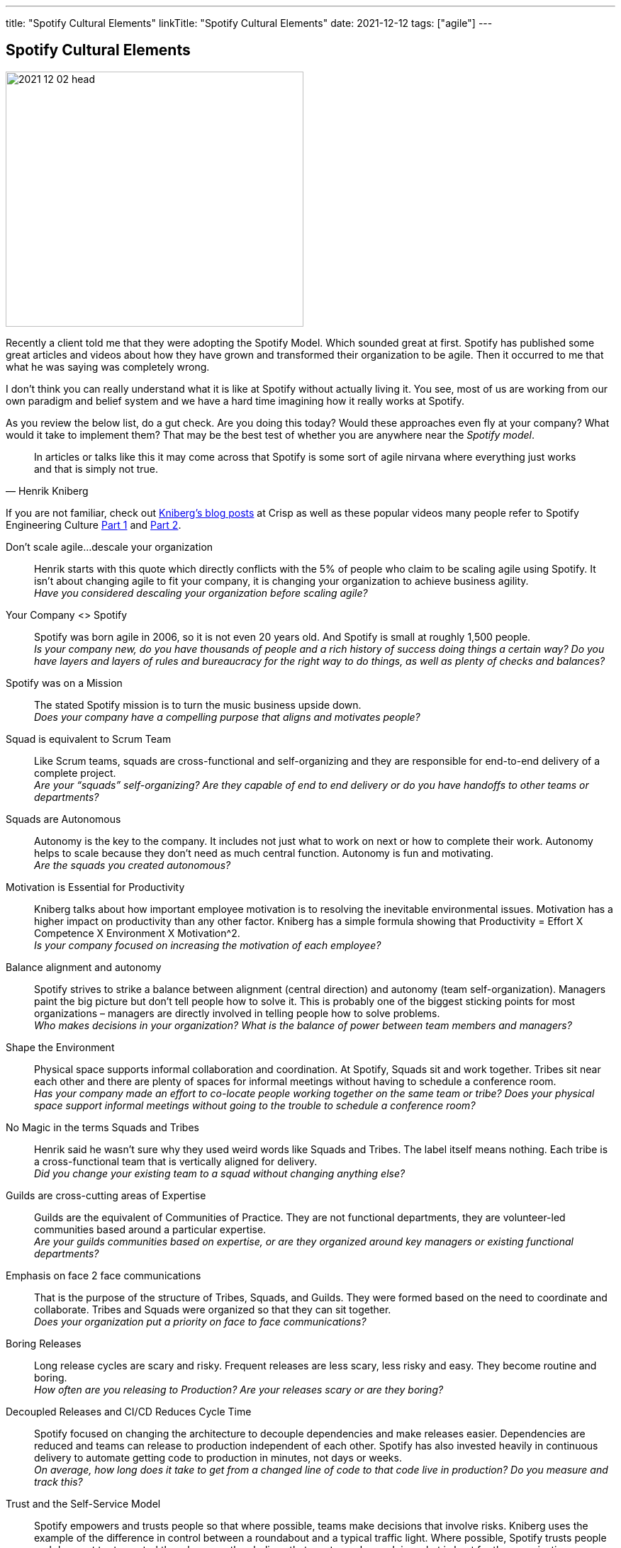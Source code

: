 ---
title: "Spotify Cultural Elements"
linkTitle: "Spotify Cultural Elements"
date: 2021-12-12
tags: ["agile"]
---

== Spotify Cultural Elements
:author: Marcel Baumann
:email: <marcel.baumann@tangly.net>
:homepage: https://www.tangly.net/
:company: https://www.tangly.net/[tangly llc]

image::2021-12-02-head.png[width=420,height=360,role=left]
Recently a client told me that they were adopting the Spotify Model.
Which sounded great at first.
Spotify has published some great articles and videos about how they have grown and transformed their organization to be agile.
Then it occurred to me that what he was saying was completely wrong.

I don’t think you can really understand what it is like at Spotify without actually living it.
You see, most of us are working from our own paradigm and belief system and we have a hard time imagining how it really works at Spotify.

As you review the below list, do a gut check.
Are you doing this today?
Would these approaches even fly at your company?
What would it take to implement them?
That may be the best test of whether you are anywhere near the _Spotify model_.

[cite,Henrik Kniberg]
____
In articles or talks like this it may come across that Spotify is some sort of agile nirvana where everything just works and that is simply not true.
____

If you are not familiar, check out https://blog.crisp.se/[Kniberg’s blog posts] at Crisp as well as these popular videos many people refer to Spotify Engineering Culture https://www.youtube.com/watch?v=4GK1NDTWbkY&t=207s[Part 1] and https://www.youtube.com/watch?v=vOt4BbWLWQw&t[Part 2].

Don’t scale agile…descale your organization::
Henrik starts with this quote which directly conflicts with the 5% of people who claim to be scaling agile using Spotify.
It isn’t about changing agile to fit your company, it is changing your organization to achieve business agility. +
_Have you considered descaling your organization before scaling agile?_
Your Company <> Spotify::
Spotify was born agile in 2006, so it is not even 20 years old.
And Spotify is small at roughly 1,500 people. +
_Is your company new, do you have thousands of people and a rich history of success doing things a certain way?_ _Do you have layers and layers of rules and bureaucracy for the right way to do things, as well as plenty of checks and balances?_
Spotify was on a Mission::
The stated Spotify mission is to turn the music business upside down. +
_Does your company have a compelling purpose that aligns and motivates people?_
Squad is equivalent to Scrum Team::
Like Scrum teams, squads are cross-functional and self-organizing and they are responsible for end-to-end delivery of a complete project. +
_Are your “squads” self-organizing?_ _Are they capable of end to end delivery or do you have handoffs to other teams or departments?_
Squads are Autonomous::
Autonomy is the key to the company.
It includes not just what to work on next or how to complete their work.
Autonomy helps to scale because they don’t need as much central function.
Autonomy is fun and motivating. +
_Are the squads you created autonomous?_
Motivation is Essential for Productivity::
Kniberg talks about how important employee motivation is to resolving the inevitable environmental issues.
Motivation has a higher impact on productivity than any other factor.
Kniberg has a simple formula showing that Productivity = Effort X Competence X Environment X Motivation^2. +
_Is your company focused on increasing the motivation of each employee?_
Balance alignment and autonomy::
Spotify strives to strike a balance between alignment (central direction) and autonomy (team self-organization).
Managers paint the big picture but don’t tell people how to solve it.
This is probably one of the biggest sticking points for most organizations – managers are directly involved in telling people how to solve problems. +
_Who makes decisions in your organization?_ _What is the balance of power between team members and managers?_
Shape the Environment::
Physical space supports informal collaboration and coordination.
At Spotify, Squads sit and work together.
Tribes sit near each other and there are plenty of spaces for informal meetings without having to schedule a conference room. +
_Has your company made an effort to co-locate people working together on the same team or tribe?_ _Does your physical space support informal meetings without going to the trouble to schedule a conference room?_
No Magic in the terms Squads and Tribes::
Henrik said he wasn’t sure why they used weird words like Squads and Tribes.
The label itself means nothing.
Each tribe is a cross-functional team that is vertically aligned for delivery. +
_Did you change your existing team to a squad without changing anything else?_
Guilds are cross-cutting areas of Expertise::
Guilds are the equivalent of Communities of Practice.
They are not functional departments, they are volunteer-led communities based around a particular expertise. +
_Are your guilds communities based on expertise, or are they organized around key managers or existing functional departments?_
Emphasis on face 2 face communications::
That is the purpose of the structure of Tribes, Squads, and Guilds.
They were formed based on the need to coordinate and collaborate.
Tribes and Squads were organized so that they can sit together. +
_Does your organization put a priority on face to face communications?_
Boring Releases::
Long release cycles are scary and risky.
Frequent releases are less scary, less risky and easy.
They become routine and boring. +
_How often are you releasing to Production?
Are your releases scary or are they boring?_
Decoupled Releases and CI/CD Reduces Cycle Time::
Spotify focused on changing the architecture to decouple dependencies and make releases easier.
Dependencies are reduced and teams can release to production independent of each other.
Spotify has also invested heavily in continuous delivery to automate getting code to production in minutes, not days or weeks. +
_On average, how long does it take to get from a changed line of code to that code live in production?
Do you measure and track this?_
Trust and the Self-Service Model::
Spotify empowers and trusts people so that where possible, teams make decisions that involve risks.
Kniberg uses the example of the difference in control between a roundabout and a typical traffic light.
Where possible, Spotify trusts people and does not try to control them because they believe that most people are doing what is best for the organization. +
_What is the level of trust you place on your employees and teams?_ _Are they empowered with opportunities for self-service, or are there checks and balances and delays due to waiting for approvals that slow them down?_
Transparency & short feedback loops::
Transparency is one of the pillars of Scrum and essential for all agility.
Transparency is also an enabler for self-organization.
Similarly, short feedback loops provide opportunities for inspection and adaptation and they ensure teams are building the most valuable features. +
_How long are your sprints?_ _What is the time between when a team builds something and when a real customer uses or provides feedback on that feature?_
Managers are Servant Leaders::
Spotify believes that managers are servant leaders, focused on serving the highest needs of the team.
They think it is better for managers to ask teams how then can help, rather than asking people what they are working on or when they will be done. +
_What is the posture of your managers to your teams?
Do they serve the teams, or do they think that the teams serve them?_
Lean Startup::
The Spotify mantra seems to be _Think it, Build it, Tweak it, Ship it_ based on Eric Ries and the Lean Startup approach.
Teams establish a hypothesis and then run experiments and A/B tests and measure the results.
They strive to get lots of feedback, tweak what they implement and maximize the value. +
They know the difference between maximizing value and not just output (i.e. more user stories completed).
_Are you set up to run small experiments?_ _Or are your products/projects the result of a long list of requirements that are all built before deploying to production in a big bang?_
Spotify Hack Week::
Twice a year Spotify hosts a hack week where they let everyone work for a week on whatever they want.
The approach unleashes creativity and improves cross-organizational collaboration They celebrate with a party on Friday. +
_How comfortable would your company be with a one-week hackathon that allows people to do whatever they want?_ _What controls do you think your leaders would demand for that week (e.g. assigned work, time reporting, must show results, etc)._
Experiment-friendly Culture::
More data-driven decisions, not decisions made by the highest paid person.
Teams are encouraged to develop a hypothesis and run an experiment.
Teams establish “Keep List” which may include things like: Retros, daily standups, Google Drives, GIT, and Guild UnConferences.
They also have a “Dump List”: Time Reports, Handoffs, Separate Test Teams or Test Phases, Task Estimates, Useless Meeting. +
_Do you allow teams the freedom to really change how they work?_ _Which on the dump list above do you require your teams to do and why?_
Healthy Cultures Heals Broken Process::
Process breaks left and right but a healthy culture will lead to people fixing those problems. +
_How heavy is your process?_ _Are teams allowed to change process or is the process dictated by a central Agile CoE or standards group?_
Balance between Chaos and Bureaucracy::
Like the balance between autonomy and alignment, Spotify is striking a balance between chaos and bureaucracy.
Of the two, Kniberg believes it is easier to fix chaos than bureaucracy.
Similar to Alistair Cockburn’s “barely sufficient” process guidance, Spotify came up with the concept of “minimum viable bureaucracy” or MVB.
It is the smallest amount of bureaucracy that an organization can have without chaos. +
_What is the level of bureaucracy in your organization?_ _Do your managers actively work to reduce or eliminate overhead so that teams can focus on being productive?_
Team Definition of Awesome::
Spotify encourages teams to talk about and decide what would make them awesome.
After all, without a vision for awesomeness, you likely won’t get there.
Spotify teams use regular team health checks.
They track improvements over time. +
_Do your teams have a definition of awesome?
Do you track team health and strive for continuous improvement?_
Culture Beats Process::
As we have outlined in this post, the obvious and observable processes you have are not nearly as important as the culture which may be nearly invisible.
Culture is the behavior that is rewarded or what succeeds.
Culture cannot be delegated by managers and leaders.
Leaders need to model the behavior they want to see in an organization. +
_What are the behaviors that are rewarded in your organization?
What are the behaviors that are modeled?_
Employee Satisfaction::
Kniberg tells the story of an email from the head of people operations about the results of a recent employee satisfaction survey.
The head claimed that 91% of employees enjoyed working at Spotify, which he said was “of course not satisfactory”. +
_Do your leaders ask if people enjoy working at your company?_ _What % satisfaction do you think your leadership and HR department consider acceptable?_
Mistakes are OK::
How mistakes are treated may be one of the best indicators of your culture.
Mistakes are expected when you are pushing for innovation.

[cite,Daniel Ek,Founder of Spotify]
____
We aim to make mistakes faster than anyone else.
____

Please do not blindly copy.
Apply the above principles in your environment.
Learn and adapt.
This is the essence of the agile empirical approach.
